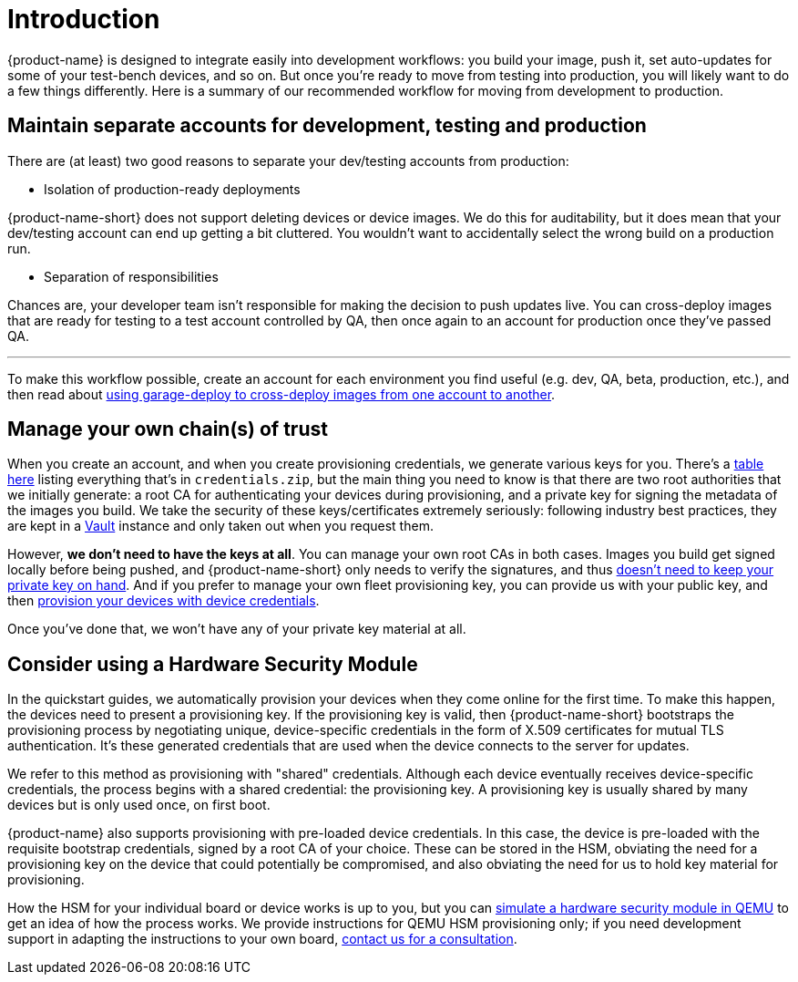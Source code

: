 = Introduction
:page-layout: page
:page-categories: [prod]
:page-date: 2018-02-08 16:13:24
:page-order: 1
:icons: font

{product-name} is designed to integrate easily into development workflows: you build your image, push it, set auto-updates for some of your test-bench devices, and so on. But once you're ready to move from testing into production, you will likely want to do a few things differently. Here is a summary of our recommended workflow for moving from development to production.

== Maintain separate accounts for development, testing and production

There are (at least) two good reasons to separate your dev/testing accounts from production:

* Isolation of production-ready deployments

{product-name-short} does not support deleting devices or device images. We do this for auditability, but it does mean that your dev/testing account can end up getting a bit cluttered. You wouldn't want to accidentally select the wrong build on a production run.

* Separation of responsibilities

Chances are, your developer team isn't responsible for making the decision to push updates live. You can cross-deploy images that are ready for testing to a test account controlled by QA, then once again to an account for production once they've passed QA.

'''

To make this workflow possible, create an account for each environment you find useful (e.g. dev, QA, beta, production, etc.), and then read about link:../prod/crossdeploying-device-images-to-a-different-account.html[using garage-deploy to cross-deploy images from one account to another].

== Manage your own chain(s) of trust

When you create an account, and when you create provisioning credentials, we generate various keys for you. There's a link:../concepts/provisioning-methods-and-credentialszip.html[table here] listing everything that's in `credentials.zip`, but the main thing you need to know is that there are two root authorities that we initially generate: a root CA for authenticating your devices during provisioning, and a private key for signing the metadata of the images you build. We take the security of these keys/certificates extremely seriously: following industry best practices, they are kept in a link:https://www.vaultproject.io/[Vault] instance and only taken out when you request them.

However, *we don't need to have the keys at all*. You can manage your own root CAs in both cases. Images you build get signed locally before being pushed, and {product-name-short} only needs to verify the signatures, and thus link:../prod/rotating-signing-keys.html[doesn't need to keep your private key on hand]. And if you prefer to manage your own fleet provisioning key, you can provide us with your public key, and then link:../prod/enable-implicit-provisioning.html#enable-implicit-provisioning-with-a-hardware-security-module-hsm[provision your devices with device credentials].

Once you've done that, we won't have any of your private key material at all.

== Consider using a Hardware Security Module

In the quickstart guides, we automatically provision your devices when they come online for the first time. To make this happen, the devices need to present a provisioning key. If the provisioning key is valid, then {product-name-short} bootstraps the provisioning process by negotiating unique, device-specific credentials in the form of X.509 certificates for mutual TLS authentication. It's these generated credentials that are used when the device connects to the server for updates. 

We refer to this method as provisioning with "shared" credentials. Although each device eventually receives device-specific credentials, the process begins with a shared credential: the provisioning key. A provisioning key is usually shared by many devices but is only used once, on first boot.

{product-name} also supports provisioning with pre-loaded device credentials. In this case, the device is pre-loaded with the requisite bootstrap credentials, signed by a root CA of your choice. These can be stored in the HSM, obviating the need for a provisioning key on the device that could potentially be compromised, and also obviating the need for us to hold key material for provisioning.

How the HSM for your individual board or device works is up to you, but you can link:../prod/enable-implicit-provisioning.html[simulate a hardware security module in QEMU] to get an idea of how the process works. We provide instructions for QEMU HSM provisioning only; if you need development support in adapting the instructions to your own board, link:mailto:hello@atsgarage.com[contact us for a consultation].
